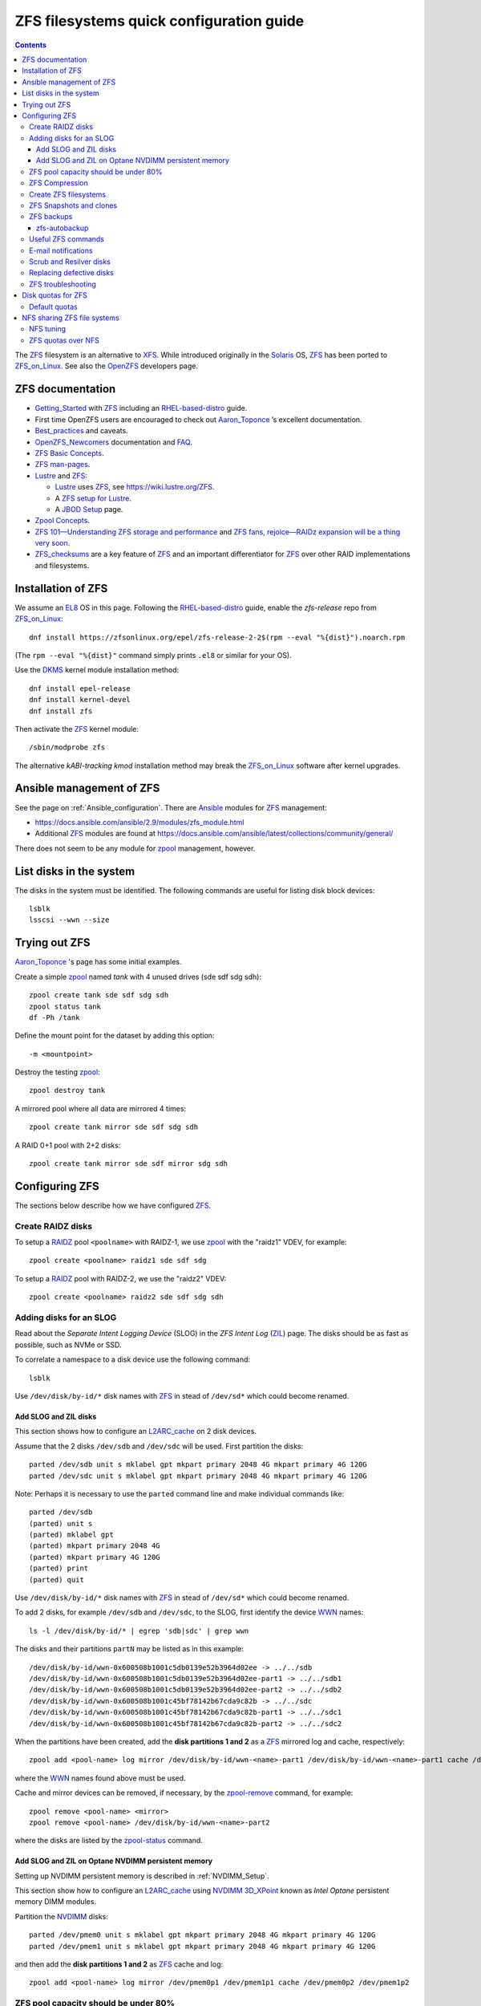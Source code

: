 .. _ZFS_filesystems:

===============================================
ZFS filesystems quick configuration guide
===============================================

.. Contents::

The ZFS_ filesystem is an alternative to XFS_.
While introduced originally in the Solaris_ OS,
ZFS_ has been ported to ZFS_on_Linux_.
See also the OpenZFS_ developers page.

.. _ZFS: https://en.wikipedia.org/wiki/ZFS
.. _ZFS_on_Linux: https://zfsonlinux.org/
.. _OpenZFS: https://openzfs.org/wiki/Main_Page
.. _Solaris: https://en.wikipedia.org/wiki/Oracle_Solaris
.. _XFS: http://en.wikipedia.org/wiki/XFS

ZFS documentation
============================

* Getting_Started_ with ZFS_ including an RHEL-based-distro_ guide.

* First time OpenZFS users are encouraged to check out Aaron_Toponce_ ’s excellent documentation.

* Best_practices_ and caveats.

* OpenZFS_Newcomers_ documentation and FAQ_.

* `ZFS Basic Concepts <https://openzfs.github.io/openzfs-docs/Basic%20Concepts/index.html>`_.

* `ZFS man-pages <https://openzfs.github.io/openzfs-docs/man/index.html>`_.

* Lustre_ and ZFS_:

  - Lustre_ uses ZFS_, see https://wiki.lustre.org/ZFS.
  - A `ZFS setup for Lustre <https://github.com/ucphhpc/storage/blob/main/zfs/docs/zfs.rst>`_.
  - A `JBOD Setup <https://github.com/ucphhpc/storage/blob/main/jbod/doc/jbod.rst>`_ page.

* `Zpool Concepts <https://openzfs.github.io/openzfs-docs/man/7/zpoolconcepts.7.html>`_.

* `ZFS 101—Understanding ZFS storage and performance <https://arstechnica.com/information-technology/2020/05/zfs-101-understanding-zfs-storage-and-performance/>`_
  and `ZFS fans, rejoice—RAIDz expansion will be a thing very soon <https://arstechnica.com/gadgets/2021/06/raidz-expansion-code-lands-in-openzfs-master/>`_.

* ZFS_checksums_ are a key feature of ZFS_ and an important differentiator for ZFS_ over other RAID implementations and filesystems. 

.. _Getting_Started: https://openzfs.github.io/openzfs-docs/Getting%20Started/index.html
.. _RHEL-based-distro: https://openzfs.github.io/openzfs-docs/Getting%20Started/RHEL-based%20distro/index.html
.. _Aaron_Toponce: https://pthree.org/2012/12/04/zfs-administration-part-i-vdevs/
.. _Best_practices: https://pthree.org/2012/12/13/zfs-administration-part-viii-zpool-best-practices-and-caveats/
.. _OpenZFS_Newcomers: https://openzfs.org/wiki/Newcomers
.. _Lustre: https://wiki.lustre.org/Main_Page
.. _FAQ: https://openzfs.github.io/openzfs-docs/Project%20and%20Community/FAQ.html
.. _ZFS_checksums: https://openzfs.github.io/openzfs-docs/Basic%20Concepts/Checksums.html

Installation of ZFS
=========================

We assume an EL8_ OS in this page.
Following the RHEL-based-distro_ guide, enable the *zfs-release* repo from ZFS_on_Linux_::

  dnf install https://zfsonlinux.org/epel/zfs-release-2-2$(rpm --eval "%{dist}").noarch.rpm

(The ``rpm --eval "%{dist}"`` command simply prints ``.el8`` or similar for your OS).

Use the DKMS_ kernel module installation method::

  dnf install epel-release
  dnf install kernel-devel
  dnf install zfs

Then activate the ZFS_ kernel module::

  /sbin/modprobe zfs

The alternative *kABI-tracking kmod* installation method may break the ZFS_on_Linux_ software after kernel upgrades.

.. _DKMS: https://en.wikipedia.org/wiki/Dynamic_Kernel_Module_Support
.. _EL8: https://en.wikipedia.org/wiki/Red_Hat_Enterprise_Linux_derivatives

Ansible management of ZFS
==============================

See the page on :ref:`Ansible_configuration`.
There are Ansible_ modules for ZFS_ management:

* https://docs.ansible.com/ansible/2.9/modules/zfs_module.html
* Additional ZFS_ modules are found at https://docs.ansible.com/ansible/latest/collections/community/general/

There does not seem to be any module for zpool_ management, however.

.. _Ansible: https://www.ansible.com/

List disks in the system
=================================

The disks in the system must be identified.
The following commands are useful for listing disk block devices::

  lsblk
  lsscsi --wwn --size

Trying out ZFS
====================

Aaron_Toponce_ 's page has some initial examples.

Create a simple zpool_ named *tank* with 4 unused drives (sde sdf sdg sdh)::

  zpool create tank sde sdf sdg sdh
  zpool status tank
  df -Ph /tank

Define the mount point for the dataset by adding this option::

  -m <mountpoint>

Destroy the testing zpool_::

  zpool destroy tank

A mirrored pool where all data are mirrored 4 times::

  zpool create tank mirror sde sdf sdg sdh

A RAID 0+1 pool with 2+2 disks::

  zpool create tank mirror sde sdf mirror sdg sdh

.. _zpool: https://openzfs.github.io/openzfs-docs/man/8/zpool.8.html

Configuring ZFS
===================

The sections below describe how we have configured ZFS_.

Create RAIDZ disks
------------------------

To setup a RAIDZ_ pool ``<poolname>`` with RAIDZ-1, we use zpool_ with the "raidz1" VDEV, for example::

  zpool create <poolname> raidz1 sde sdf sdg

To setup a RAIDZ_ pool with RAIDZ-2, we use the "raidz2" VDEV::

  zpool create <poolname> raidz2 sde sdf sdg sdh

.. _RAIDZ: https://www.raidz-calculator.com/raidz-types-reference.aspx

Adding disks for an SLOG
------------------------------

Read about the *Separate Intent Logging Device* (SLOG) in the *ZFS Intent Log* (ZIL_) page.
The disks should be as fast as possible, such as NVMe or SSD.

To correlate a namespace to a disk device use the following command::

  lsblk

Use ``/dev/disk/by-id/*`` disk names with ZFS_ in stead of ``/dev/sd*`` which could become renamed.

.. _ZIL: https://pthree.org/2012/12/06/zfs-administration-part-iii-the-zfs-intent-log/

Add SLOG and ZIL disks
...........................

This section shows how to configure an L2ARC_cache_ on 2 disk devices.

Assume that the 2 disks ``/dev/sdb`` and ``/dev/sdc`` will be used.
First partition the disks::

  parted /dev/sdb unit s mklabel gpt mkpart primary 2048 4G mkpart primary 4G 120G
  parted /dev/sdc unit s mklabel gpt mkpart primary 2048 4G mkpart primary 4G 120G

Note: Perhaps it is necessary to use the ``parted`` command line and make individual commands like::

  parted /dev/sdb
  (parted) unit s 
  (parted) mklabel gpt
  (parted) mkpart primary 2048 4G 
  (parted) mkpart primary 4G 120G
  (parted) print
  (parted) quit

Use ``/dev/disk/by-id/*`` disk names with ZFS_ in stead of ``/dev/sd*`` which could become renamed.

To add 2 disks, for example ``/dev/sdb`` and ``/dev/sdc``, to the SLOG, first identify the device WWN_ names::

  ls -l /dev/disk/by-id/* | egrep 'sdb|sdc' | grep wwn

The disks and their partitions ``partN`` may be listed as in this example::

  /dev/disk/by-id/wwn-0x600508b1001c5db0139e52b3964d02ee -> ../../sdb
  /dev/disk/by-id/wwn-0x600508b1001c5db0139e52b3964d02ee-part1 -> ../../sdb1
  /dev/disk/by-id/wwn-0x600508b1001c5db0139e52b3964d02ee-part2 -> ../../sdb2
  /dev/disk/by-id/wwn-0x600508b1001c45bf78142b67cda9c82b -> ../../sdc
  /dev/disk/by-id/wwn-0x600508b1001c45bf78142b67cda9c82b-part1 -> ../../sdc1
  /dev/disk/by-id/wwn-0x600508b1001c45bf78142b67cda9c82b-part2 -> ../../sdc2

When the partitions have been created, add the **disk partitions 1 and 2** as a ZFS_ mirrored log and cache, respectively::

  zpool add <pool-name> log mirror /dev/disk/by-id/wwn-<name>-part1 /dev/disk/by-id/wwn-<name>-part1 cache /dev/disk/by-id/wwn-<name>-part2 /dev/disk/by-id/wwn-<name>-part2

where the WWN_ names found above must be used.

Cache and mirror devices can be removed, if necessary, by the zpool-remove_ command, for example::

  zpool remove <pool-name> <mirror>
  zpool remove <pool-name> /dev/disk/by-id/wwn-<name>-part2

where the disks are listed by the zpool-status_ command.

.. _zpool-remove: https://openzfs.github.io/openzfs-docs/man/8/zpool-remove.8.html

.. _L2ARC_cache: https://pthree.org/2012/12/07/zfs-administration-part-iv-the-adjustable-replacement-cache/
.. _WWN: https://en.wikipedia.org/wiki/World_Wide_Name

Add SLOG and ZIL on Optane NVDIMM persistent memory
......................................................

Setting up NVDIMM persistent memory is described in :ref:`NVDIMM_Setup`.

This section show how to configure an L2ARC_cache_
using NVDIMM_ 3D_XPoint_ known as *Intel Optane* persistent memory DIMM modules.

Partition the NVDIMM_ disks::

  parted /dev/pmem0 unit s mklabel gpt mkpart primary 2048 4G mkpart primary 4G 120G
  parted /dev/pmem1 unit s mklabel gpt mkpart primary 2048 4G mkpart primary 4G 120G

and then add the **disk partitions 1 and 2** as ZFS_ cache and log::

  zpool add <pool-name> log mirror /dev/pmem0p1 /dev/pmem1p1 cache /dev/pmem0p2 /dev/pmem1p2 

.. _NVDIMM: https://en.wikipedia.org/wiki/NVDIMM
.. _3D_XPoint: https://en.wikipedia.org/wiki/3D_XPoint
.. _PMem: https://docs.pmem.io/persistent-memory/

ZFS pool capacity should be under 80%
-------------------------------------------

From the Best_practices_ page:

* Keep ZFS_ pool capacity under 80% for best performance.
  Due to the copy-on-write nature of ZFS_, the filesystem gets heavily fragmented.

* Email reports of capacity at least monthly.

Use this command to view the ZFS_ pool capacity::

  zpool list
  zpool list -H -o name,capacity

This crontab job for Monday mornings might be useful::

  # ZFS list capacity
  0 6 * * 1 /sbin/zpool list


ZFS Compression
------------------

Compression is transparent with ZFS_ if you enable it,
see the Compression_and_Deduplication_ page.
This means that every file you store in your pool can be compressed.
From your point of view as an application, the file does not appear to be compressed, but appears to be stored uncompressed. 

To enable compression on a dataset, we just need to modify the ``compression`` property.
The valid values for that property are: "on", "off", "lzjb", "lz4", "gzip", "gzip[1-9]", and "zle"::

  zfs set compression=lz4 <pool-name>

Monitor compression::

  zfs get compressratio <pool-name>

.. _Compression_and_Deduplication: https://pthree.org/2012/12/18/zfs-administration-part-xi-compression-and-deduplication/

Create ZFS filesystems
---------------------------

You can create multiple separate filesystems within a ZFS_ pool, for example::

  zfs create -o mountpoint=/u/test1 zfspool1/test1

ZFS_ filesystems can be unmounted and mounted manually by these commands::

  zfs unmount ...
  zfs mount ...

See ``man zfs-mount`` for usage of these commands.

ZFS Snapshots and clones
------------------------

ZFS_ snapshots (see ``man zfs-snapshot``) are similar to snapshots with Linux LVM, see Snapshots_and_clones_.

You can list snapshots by two methods::

  zfs list -t all
  cd <mountpoint>/.zfs ; ls -l

You can access the files in a snapshot by mounting it, for example::

  mount -t zfs zfstest/zfstest@finbul1-20230131080810 /mnt

The files will be visible in ``/mnt``.
Remember to unmount ``/mnt`` afterwards.

To destroy a snapshot::

  zfs destroy [-Rdnprv] filesystem|volume@snap[%snap[,snap[%snap]]]

see ``man zfs-destroy``.

General snapshot advice:

* Snapshot frequently and regularly.
* Snapshots are cheap, and can keep a plethora of file versions over time.
* Consider using something like the zfs-auto-snapshot_ script.

.. _Snapshots_and_clones: https://pthree.org/2012/12/19/zfs-administration-part-xii-snapshots-and-clones/
.. _zfs-auto-snapshot: https://github.com/zfsonlinux/zfs-auto-snapshot

ZFS backups
--------------

Backup of ZFS_ filesystems to a remote storage may be done by Sending_and_receiving_filesystems_.

A ZFS_ snapshot can be sent to a remote system like this example::

  zfs send tank/test@tuesday | ssh user@server.example.com "zfs receive pool/test"

There are several tools for performing such backups:

* zfs-autobackup_ creates ZFS_ snapshots on a *source* machine and then replicates those snapshots to a *target* machine via SSH.

* https://serverfault.com/questions/842531/how-to-perform-incremental-continuous-backups-of-zfs-pool

.. _Sending_and_receiving_filesystems: https://pthree.org/2012/12/20/zfs-administration-part-xiii-sending-and-receiving-filesystems/

zfs-autobackup
..............

See the zfs-autobackup_ `Getting Started <https://github.com/psy0rz/zfs_autobackup/wiki>`_ Wiki page.

On the remote source machine, we set the ``autobackup:offsite1`` zfs property to true as follows::

  [root@remote ~]# zfs set autobackup:offsite1=true <poolname>
  [root@remote ~]# zfs get -t filesystem,volume autobackup:offsite1

Running a *pull backup* from the remote host::

  zfs-autobackup -v --ssh-source <remote> offsite1 <poolname>

Since the path to zfs-autobackup_ is ``/usr/local/bin`` and ZFS_ commands are in ``/usr/sbin``,
you must add these paths when running crontab jobs, for example::

  0 4 * * * PATH=$PATH:/usr/sbin:/usr/local/bin; zfs-autobackup args...

It is convenient to list all snapshots created by zfs-autobackup_::

  zfs list -t all

You can mount a snapshot as shown above.

There is a zfs-autobackup_ `troubleshooting page <https://github.com/psy0rz/zfs_autobackup/wiki/Problems>`_.
We have seen the error::

  cannot receive incremental stream: destination has been modified since most recent snapshot

which was resolved by zfs_rollback_::

  zfs rollback <problem-snapshot-name>

.. _zfs-autobackup: https://github.com/psy0rz/zfs_autobackup
.. _zfs_rollback: https://openzfs.github.io/openzfs-docs/man/8/zfs-rollback.8.html

Useful ZFS commands
-------------------

List ZFS_ filesystems and their properties::

  zfs list
  zpool list
  zpool status <pool-name>
  zpool get all <pool-name>
  mount -l -t zfs

See the sub-command manual pages for details (for example ``man zpool-list``).

Display logical I/O statistics for ZFS_ storage pools with zpool-iostat_::

  zpool iostat -v

Get and set a mountpoint::

  zfs get mountpoint <pool-name>
  zfs set mountpoint=/u/zfs <pool-name>

.. _zpool-iostat: https://openzfs.github.io/openzfs-docs/man/8/zpool-iostat.8.html

E-mail notifications
--------------------------

Using the *ZFS Event Daemon* (see ZED_ or ``man zed``),
ZFS_ can send E-mail messages when zpool-events_ occur.
Check the status of ZED_ by::

  systemctl status zed

The ZED_ configuration file ``/etc/zfs/zed.d/zed.rc`` defines variables such as the
Email address of the zpool administrator for receipt of notifications;
multiple addresses can be specified if they are delimited by whitespace::

  ZED_EMAIL_ADDR="root"

You should change ``root`` into a system administrator E-mail address, 
otherwise the domain ``root@localhost.localdomain`` will be used.
Perhaps you need to do ``systemctl restart zed`` after changing the ``zed.rc`` file(?).

.. _ZED: https://openzfs.github.io/openzfs-docs/man/8/zed.8.html
.. _zpool-events: https://openzfs.github.io/openzfs-docs/man/8/zpool-events.8.html

Scrub and Resilver disks
--------------------------

With ZFS_ on Linux, detecting and correcting silent data errors is done through scrubbing the disks,
see the Scrub_and_Resilver_ page.

.. _Scrub_and_Resilver: https://pthree.org/2012/12/11/zfs-administration-part-vi-scrub-and-resilver/

Scrubbing can be made regularly with crontab, for example monthly::

  0 2 1 * * /sbin/zpool scrub <pool-name>

or alternatively on machines using Systemd_, scrub timers can be enabled on per-pool basis.
See the ``systemd.timer(5)`` manual page.
Weekly and monthly timer units are provided::

  systemctl enable zfs-scrub-weekly@<pool-name>.timer --now
  systemctl enable zfs-scrub-monthly@<pool-name>.timer --now

.. _Systemd: https://en.wikipedia.org/wiki/Systemd

Replacing defective disks
-------------------------------

Detecting broken disks is explained in the Scrub_and_Resilver_ page.
See the zpool-status_ if any disks have failed::

  zpool status
  zpool status -x

The RHEL page `How to rescan the SCSI bus to add or remove a SCSI device without rebooting the computer  <https://access.redhat.com/solutions/3941>`_
has useful information about ``Adding a Storage Device or a Path``.
You may scan the system for disk changes using ``/usr/bin/rescan-scsi-bus.sh`` from the `sg3_utils` package.
Unfortunately, it may sometimes be necessary to reboot the server so that the OS will discover the replaced ``/dev/sd???`` disk device.

Use the zpool-replace_ command to replace a failed disk, for example disk *sde*::

  zpool replace <pool-name> sde sde
  zpool replace -f <pool-name> sde sde

The ``-f`` flag may be required in case of errors such as ``invalid vdev specification``.

Hot spare disks will **not** be added to the VDEV to replace a failed drive by default.
You MUST enable this feature.
Set the ``autoreplace`` feature to on, for example::

  zpool set autoreplace=on <pool-name>

Replacing disks can come with big problems, see 
`How to force ZFS to replace a failed drive in place <https://alchemycs.com/2019/05/how-to-force-zfs-to-replace-a-failed-drive-in-place/>`_.

.. _zpool-status: https://openzfs.github.io/openzfs-docs/man/8/zpool-status.8.html
.. _zpool-replace: https://openzfs.github.io/openzfs-docs/man/8/zpool-replace.8.html

ZFS troubleshooting
-------------------------

There is a useful Troubleshooting_ page which includes a discussion of ZFS_events_.
Some useful commands are::

  zpool events -v
  zpool history

If a normal user, and also the daily ``logwatch`` scripts, tries to execute ``zpool status`` an error message may appear::

  Permission denied the ZFS utilities must be run as root

This seems to be a Systemd_ issue, see 
`permissions issues with openzfs #28653 <https://github.com/systemd/systemd/issues/28653>`_.
There seems to be a fix in
`Udev vs tmpfiles take 2 #28732 <https://github.com/systemd/systemd/pull/28732>`_,
however, this has not been tested on EL8 yet.

.. _Troubleshooting: https://openzfs.github.io/openzfs-docs/Basic%20Concepts/Troubleshooting.html
.. _ZFS_events: https://openzfs.github.io/openzfs-docs/Basic%20Concepts/Troubleshooting.html#zfs-events

Disk quotas for ZFS
======================

Read the zfs-userspace_ manual page to display space and quotas of a ZFS_ dataset.
We assume a ZFS_ filesystem ``<pool-name>`` and a specific user's name ``<username>`` in the examples below.

Define a user's disk quota ``userquota`` and number-of-files quota ``userobjquota``::

  zfs set userquota@<username>=1TB userobjquota@<username>=1M <pool-name>

Using a quota value of ``none`` will remove the quota.

We have written some Tools_for_managing_ZFS_disk_quotas_ providing,
for example, commands similar to the standard Linux commands ``repquota`` and ``quota``.

.. _Tools_for_managing_ZFS_disk_quotas: https://github.com/OleHolmNielsen/ZFS_tools

The superuser can view the user disk usage and quotas, see the zfs-userspace_ manual page::

  zfs userspace filesystem|snapshot|path|mountpoint
  zfs userspace -p filesystem|snapshot|path|mountpoint
  zfs userspace -H -p -o name,quota,used,objquota,objused filesystem|snapshot|path|mountpoint

The ``-p`` prints parseable numbers, the ``-H`` omits the heading.
The ``-o`` displays only specific columns, this could be used to calculate *quota warnings*.

Normal users are not allowed to read quotas with the above commands.
The following command allows a normal user to print disk usage and quotas::

  /usr/sbin/zfs get userquota@$USER,userused@$USER,userobjquota@$USER,userobjused@$USER <pool-name>

.. _zfs-userspace: https://openzfs.github.io/openzfs-docs/man/8/zfs-userspace.8.html
.. _Oracle_Solaris_ZFS: https://docs.oracle.com/cd/E23824_01/html/821-1448/zfsover-2.html

Default quotas
------------------

Unfortunately, the OpenZFS_ has no **default user quota** option,
this is only available in the Oracle_Solaris_ZFS_ implementation, see the defaultuserquota_ page::

  zfs set defaultuserquota=30gb <pool-name>

So with Linux OpenZFS_ you must set disk quotas individually for each user as shown above.

.. _defaultuserquota: https://docs.oracle.com/cd/E53394_01/html/E54801/gazvb.html#SVZFSgpwey

NFS sharing ZFS file systems
================================

The zfsprops_ manual page explains about the NFS_ sharenfs_ option:

* A file system with a sharenfs_ property of **off** is managed with the exportfs_ command and entries in the /etc/ exports_ file.
  Otherwise, the file system is automatically shared and unshared with the ``zfs share`` and ``zfs unshare`` commands.

Alternatively to the exports_ file, use the ``zfs set/get sharenfs`` command to set or list the sharenfs_ property like in this example::

  zfs set sharenfs='rw=192.168.122.203' pool1/fs1
  zfs get sharenfs pool1/fs1

ZFS_ will update its ``/etc/zfs/exports`` file automatically.
Never edit this file directly! 

There are some discussions on NFS_ with ZFS:

* https://klarasystems.com/articles/nfs-shares-with-zfs/
* https://svennd.be/sharenfs-on-zfs-and-mounting-with-autofs/
* https://blog.programster.org/sharing-zfs-datasets-via-nfs

.. _NFS: https://en.wikipedia.org/wiki/Network_File_System
.. _sharenfs: https://openzfs.github.io/openzfs-docs/man/7/zfsprops.7.html#sharenfs
.. _zfsprops: https://openzfs.github.io/openzfs-docs/man/7/zfsprops.7.html
.. _exports: https://linux.die.net/man/5/exports
.. _exportfs: https://linux.die.net/man/8/exportfs

NFS tuning
---------------

Make sure that a sufficient number of nfsd_ threads are started by configuring the ``/etc/nfs.conf`` file::

  threads=32

This number might be around the number of CPU cores in the server.
A ``systemctl restart nfs-server`` is required to update the parameters.

For optimizing the transfer of large files, increase the NFS_ read and write size in the NFS_ mount command on **NFS clients**,
see ``man 5 nfs``::

  rsize=32768,wsize=32768

Larger values (powers of 2, such as 131072) may also be tried.

See also `Optimizing Your NFS Filesystem <https://www.admin-magazine.com/HPC/Articles/Useful-NFS-Options-for-Tuning-and-Management>`_.

.. _nfsd: https://man7.org/linux/man-pages/man8/nfsd.8.html

ZFS quotas over NFS
-------------------

The quota tools for Linux has absolutely no knowledge about ZFS_ quotas, nor does rquotad_, and hence clients mounting via NFS_ are also unable to obtain this information.
See a hack at https://aaronsplace.co.uk/blog/2019-02-12-zfsonline-nfs-quota.html

.. _rquotad: https://linux.die.net/man/8/rpc.rquotad
